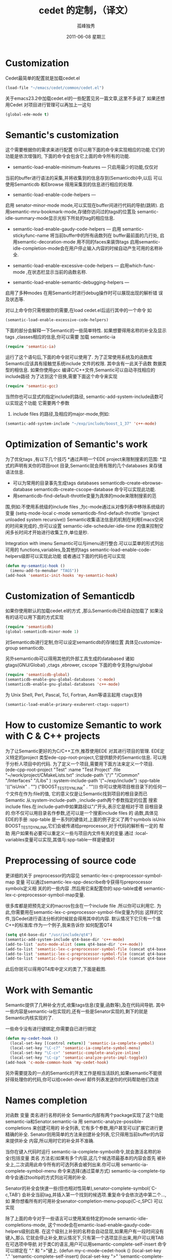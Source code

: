 # -*- coding:utf-8 -*-
#+LANGUAGE:  zh
#+TITLE:     cedet 的定制，（译文）
#+AUTHOR:    孤峰独秀
#+EMAIL:     jixiuf@gmail.com
#+DATE:      2011-06-08 星期三
#+DESCRIPTION: 对cedet进行定制 
#+KEYWORDS:emacs cedet c c++ 
#+FILETAGS: @Emacs @Linux 

* Customization
Cedet最简单的配置就是加载cedet.el
#+begin_src emacs-lisp
(load-file "~/emacs/cedet/common/cedet.el")
#+end_src
关于emacs23.2中加载cedet.el的一些配置见另一篇文章,这里不多说了
如果还想用Cedet 对项目进行管理可以再加上一这句
#+begin_src emacs-lisp
(global-ede-mode t)
#+end_src

* Semantic's customization

这个需要根据你的需求来进行配置
你可以用下面的命令来实现相应的功能.它们的功能是依次增强的,
下面的命令会包含它上面的命令所有的功能.

    * semantic-load-enable-minimum-features — 只启用最少的功能,仅仅对
    当前的buffer进行语法的采集,并将收集到的信息存到(Semanticdb)中,以后
    可以使用Semanticdb 和Ebrowse 得用采集到的信息进行相应的处理.
    * semantic-load-enable-code-helpers —
    启用 senator-minor-mode mode,可以实现在buffer间进行代码的导航(跳转).
    启用semantic-mru-bookmark-mode,存储你访问过的tags的位置及
    semantic-idle-summary-mode显示光标下所处的tag的相应信息.
    * semantic-load-enable-gaudy-code-helpers —
       启用  semantic-stickyfunc-name 将当前buffer中的所有函数列在 buffer最前面的几行处,
       启用semantic-decoration-mode 用不同的faces来装饰tags
       启用semantic-idle-completion-mode会在用户停止输入内容的时候自动产生可用的名称补全.
    
    * semantic-load-enable-excessive-code-helpers —
       启用which-func-mode ,在状态栏显示当前的函数名称.
      
    * semantic-load-enable-semantic-debugging-helpers —
    启用了多种modes 在用Semantic时进行debug操作时可以展现出现的解析错
    误及状态等.
    
    
对以上命令你只需根据你的需要,在load cedet.el后运行其中的一个命令
如
#+begin_src emacs-lisp
(semantic-load-enable-excessive-code-helpers)
#+end_src

下面的部分会解释一下Semantic的一些简单特性.
如果想要得用名称的补全及显示tags ,classes相应的信息,你可以需要
加载 semantic-ia
#+begin_src emacs-lisp
  (require 'semantic-ia)
#+end_src
运行了这个语句后,下面的命令就可以使用了.
为了正常使用系统及的函数库Semantic应该具有接触觉系统include 文件的权限.
其中含有一此关于函数 数据类型的相信息.
如果你使用gcc 编译C/C++文件,Semantic可以自动寻找相应的 include路径
为了达到这个目换,需要下面这个命令来实现
#+begin_src emacs-lisp
(require 'semantic-gcc)
#+end_src
当然你也可以显式的指定include的路径,
semantic-add-system-include函数可以实现这个功能
它需要两个参数
 1. include files 的路径,及相应的major-mode,例如: 
#+begin_src emacs-lisp
(semantic-add-system-include "~/exp/include/boost_1_37" 'c++-mode)
#+end_src

* Optimization of Semantic's work
为了优化tags ,有以下几个技巧
    *通过声明一个EDE project来限制搜索的范围:
    *显式的声明有关你的项目root 目录,Semantic就会用有限的几个databases
    来存储语法信息.
    * 可以为常用的目录事先生成tags databases
        semanticdb-create-ebrowse-database 
       semanticdb-create-cscope-database   命令可以实现此功能. 
    * 用semanticdb-find-default-throttle变量为具体的mode来限制搜索的范
    围,例如:不使用系统级的include files ,为c-mode通过从对像列表中移除系统级的变量 
    (setq-mode-local c-mode semanticdb-find-default-throttle
        '(project unloaded system recursive))
Semantic收集语法信息的机制在利用Emacs空闲的时间来完成的.,你可以设置
semantic-idle-scheduler-idle-time
的值来控制空闲多长时间才开始进行收集工作,单位是秒.

Integration with imenu
 Semantic可以与imenu进行整合.可以以菜单的形式列出可用的
 functions,variables,及其他的tags
 semantic-load-enable-code-helpers级即可以实现此功能
或者通过下面的代码也可以实现
#+begin_src emacs-lisp
(defun my-semantic-hook ()
  (imenu-add-to-menubar "TAGS"))
(add-hook 'semantic-init-hooks 'my-semantic-hook)
#+end_src

* Customization of Semanticdb

如果你使用默认的加载cedet.el的方式 ,那么Semanticdb已经自动加载了
如果没有的话可以用下面的方式实现
#+begin_src emacs-lisp
(require 'semanticdb)
(global-semanticdb-minor-mode 1)
#+end_src
对Semanticdb进行定制,你可以设定semanticdb的存储位置
具体见customize-group semanticdb.

另外semanticdb可以得用其他的外部工具生成的databased
诸如gtags(GNU/Global) ,ctags ,ebrower, cscope
下面的命令支持gnu/global
#+begin_src emacs-lisp
(require 'semanticdb-global)
(semanticdb-enable-gnu-global-databases 'c-mode)
(semanticdb-enable-gnu-global-databases 'c++-mode)
#+end_src
为 Unix Shell, Perl, Pascal, Tcl, Fortran, Asm等语言起用
ctags支持
#+begin_src emacs-lisp
(semantic-load-enable-primary-exuberent-ctags-support)
#+end_src
* How to customize Semantic to work with C & C++ projects
为了让Semantic更好的为C/C++工作,推荐使用EDE 对其进行项目的管理.
EDE定义特定的project 类型ede-cpp-root-project,它提供额外的Semantic信息.
可以用于分析人项目中的代码.
为了定义一个项目,需要用下面方法来定义一个项目.
(ede-cpp-root-project "Test"
                :name "Test Project"
                :file "~/work/project/CMakeLists.txt"
                :include-path '("/"
                                "/Common"
                                "/Interfaces"
                                "/Libs"
                               )
                :system-include-path '("~/exp/include")
                :spp-table '(("isUnix" . "")
                             ("BOOST_TEST_DYN_LINK" . "")))
你可以使用项目根目录下的任何一个文件在作为:file的值,
它的意义仅是让Semantic找到项目的根目录而已
 Semantic 从:system-include-path ,:include-path两个参数指定的位置
 搜索include files.在:include-path中如果路径以"/"开头,表示它是相对于项
 目根目录的.你不仅可以用目录名作参数,还可以是一个搜索include files 的
 函数,具体见EDE的手册
:spp-table 是一系列的键值对,上面的例子定义了两个symbols isUnix
BOOST_TEST_DYN_LINK,它们会被传递给preprocessor,对于代码的解析有一定的
帮助
 用户如果有必要可以重定义一些与项目内文件有关的变量.通过
  :local-variables变量可以实现,其值与:spp-table一样是键值对

* Preprocessing of source code
更详细的关于 preprocessor的内容见
semantic-lex-c-preprocessor-symbol-map 变量
可以通过semantic-lex-spp-describe命令获得与preprocessor symbols定义相
关的的一些内容 .然后用它来配置你的:spp-table或者
semantic-lex-c-preprocessor-symbol-map变量.

很多库都是把预先定义的macros包含在一个include file .所以你可以利用它.
为此,你需要用在semantic-lex-c-preprocessor-symbol-file变量为列出
这样的文件,当Cedet进行语法分析的时候就会得用其中的内容.
默认情况下它只有一个值C++的标准库:作为一个例子,我来告诉你
如何配置QT4
#+begin_src emacs-lisp
(setq qt4-base-dir "/usr/include/qt4")
(semantic-add-system-include qt4-base-dir 'c++-mode)
(add-to-list 'auto-mode-alist (cons qt4-base-dir 'c++-mode))
(add-to-list 'semantic-lex-c-preprocessor-symbol-file (concat qt4-base-dir "/Qt/qconfig.h"))
(add-to-list 'semantic-lex-c-preprocessor-symbol-file (concat qt4-base-dir "/Qt/qconfig-dist.h"))
(add-to-list 'semantic-lex-c-preprocessor-symbol-file (concat qt4-base-dir "/Qt/qglobal.h"))
#+end_src

此后你就可以得用QT4库中定义的类了,下面是截图.

* Work with Semantic
Semantic提供了几种补全方式,收集tags信息(变量,函数等),及在代码间导航.
其中一些内容是semantic-ia包实现的,还有一些是Senator实现的,剩下的就是
Semantic内核实现的了.

一些命令没有进行键绑定,你需要自已进行绑定
#+begin_src emacs-lisp
(defun my-cedet-hook ()
  (local-set-key [(control return)] 'semantic-ia-complete-symbol)
  (local-set-key "\C-c?" 'semantic-ia-complete-symbol-menu)
  (local-set-key "\C-c>" 'semantic-complete-analyze-inline)
  (local-set-key "\C-cp" 'semantic-analyze-proto-impl-toggle))
(add-hook 'c-mode-common-hook 'my-cedet-hook)
#+end_src

另外需要提及的一点的Semantic的开发工作是相当活跃的,如果semantic不能很
好得处理你的代码,你可以给cedet-devel 邮件列表发送你的代码帮助他们改进

* Names completion
对函数 变量 类名进行名称的补全 Semantic内部有两个package实现了这个功能
semantic-ia和Senator.semantic-ia 用
semantic-analyze-possible-completions 来创建可用的 补全列表,
它有多个参数,用户甚至可以扩展它进行更精确的补全.
Senator则用简单的方法来创建补全列表,它只得用当前buffer的内容来提供补全
内容,所以用时它的补全并不准确.

当你在键入代码时运行 semantic-ia-complete-symbol命令,就会激活名称的补
全(包括变量 类名 方法名)如果有多个内容,这几个候选项最基本的内容会首先
被补全上,二次调用此命令所有的可选列表会被列出来.你可以用
semantic-ia-complete-symbol-menu 命令来选择(通过菜单方式)
semantic-ia-complete-tip命令会通过tooltip的方式列出可用的补全.

Senator的补全会快速一些(但也相对性简单),senator-complete-symbol(`C-c,TAB')
会补全当前tag,并插入第一个找到的候选项.重复命令会依次选中第二个...,如
果你想看所有的可用补全senator-completion-menu-popup(C-c,SPC) 可以实现

除了上面的命令对于一些语言可以使用某些特定的mode
semantic-idle-completions-mode,
这个mode会在emantic-load-enable-gaudy-code-helpers级别启用.
在这个级别上补别的名称会自动显现,如果用户有一段时间没有键入,那么
它就会停止补全,默认情况下,只有第一个选项显示出来,用户可以用TAB
在可选项中导航
对于类C的语言,用户可以用semantic-complete-self-insert 命令
可以绑定在 "." 和 ">"键上.
(defun my-c-mode-cedet-hook ()
 (local-set-key "." 'semantic-complete-self-insert)
 (local-set-key ">" 'semantic-complete-self-insert))
(add-hook 'c-mode-common-hook 'my-c-mode-cedet-hook)
当用记键入"." 及">"时,就会列出可选的补全内容.

* Getting information about tags

semantic-ia包提供了几个收集变量函数类名信息的命令.
semantic-ia-show-doc
        显示光标下的函数和变量的文档信息,文档信息在另一个buffer 中显示.
        对于变量,这会显示变量的类型,及文档描述.对于函数,函数的定义部分
        会显示出来.包括返回值及参数信息.
    
semantic-ia-show-summary
    显示光标下的name的文档信息.不过内容是在minibuffer中显示,用户仅能看
    到变量的定义及函数的声明.
semantic-ia-describe-class
    用户输入一个类名,列出此类及其父类中的所有函数及变量,
Navigation in source code
    semantic-ia-fast-jump 是代码跳转的一个命令,可以跳到变量或者函数的
    声明部分.semantic-mrub-switch-tag(C-x B) 可以跳回来
    必须启用semantic-mru-bookmark-mode mode.
Semantic 还提供了在当前buffer或者当前project中进行跳转的命令
    semantic-complete-jump-local (C-c j)
    semantic-complete-jump(C-c ,J)
    两个命令都可以让用户输入要跳转的类名变量名等
    semantic-ia-fast-jump semantic-complete-jump
    的主要差别是前者可以分析的内容如this::that->foo()
    后者仅能分析简单的name,像foo.
    
semantic-analyze-proto-impl-toggle 命令可以在函数的声明和实现部分进行
跳转(对于那些声明和实现可以在不同部分存放的函数)
semantic-decoration-include-visit 可以在光标下name 的include 文件间跳
转.
 senator-next-tag (C-c , n)
 senator-previous-tag (C-c , p)
 在前后tag间移动
 senator-go-to-up-reference command (C-c , u),
 that move cursor to the "parent" tag
 例如 函数的上层tag就是类的声明

* Search for places where function is called
 
semantic-symref命令
可以查找到光标下变量的在本项目中声明位置
semantic-symref-symbol 可以输入你想要找的具体变量名.

如果某些名称没有在相应的database(如gnu/global,)中找到,它会用
find-grep命令尝试搜索.可以在打开的新buffer中找到你要找的变量进行跳转.

* Source code folding
Semantic可以实现代码折叠.跟hideshow.el提供的功能类似
global-semantic-tag-folding-mode 实现这个功能.
不仅可以折叠代码,还可以折叠注释.

Senator有相似的函数 ,不会它通常用于top-level级的对象,如
function ,class 声明等.
 senator-fold-tag (C-c , -)可以折叠小段代码
 senator-unfold-tag (C-c , +).
 
Senator还提供了便于copy cut tag的命令,
cut当前tag用 senator-kill-tag(C-c , C-w)
用C-y可以在别处粘贴.
senator-yank-tag command (C-c , C-y) 仅粘贴声明部分
senator-copy-tag (C-c , M-w),copy当前函数到include文件
这个命令就很有用了

Senator可以改变默认的搜索命令如
(re-search-forward, isearch-forward and other)
senator-isearch-toggle-semantic-mode (C-c , i)
激活此功能,然后用
senator-search-set-tag-class-filter command (C-c , f) 
仅search class variable functions.

senator-search-forward  senator-search-backward
即使没激活.senator-isearch-toggle-semantic-mode,也可以用这两个命令.

* Work with Srecode
可用于定义及插入代码模版.它是contextable的,
比如插入set/get 的模版仅在类的声明内部才有用
,函数的插入不会在函数内部激活.
srecode-insert /C-c / /
然后输入要插入的名
srecode-insert-again command (C-c / .).
插入同一个模版.

不同的模版也可以有各自的键绑定
C-c / [a..z],
如在C++mode C-c / c 插入类的声明 
对于大写字母的键绑定,保留给模版使用的
如c-c / G (srecode-insert-getset) 插入get/set
C-c / E  (srecode-edit) 编辑模版
用户定义的模版可放在~/.srecode下,关于如何创建,见手册

* Additional packages
eassist-list-methods 列出当前buffer中定义的函数,并可以进行跳转
eassist-switch-h-cpp 可以在include file 和源码间跳转.




